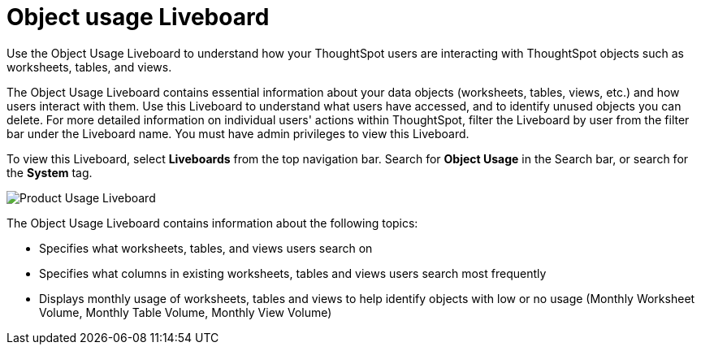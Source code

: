 = Object usage Liveboard
:last_updated: 05/10/2022
:linkattrs:
:page-partial:
:page-aliases: object-usage-pinboard.adoc
:description: Use the Object Usage Liveboard to understand how your ThoughtSpot users are interacting with ThoughtSpot objects such as worksheets, tables, and views.
:jira: SCAL-161589


Use the Object Usage Liveboard to understand how your ThoughtSpot users are interacting with ThoughtSpot objects such as worksheets, tables, and views.

The Object Usage Liveboard contains essential information about your data objects (worksheets, tables, views, etc.) and how users interact with them. Use this Liveboard to understand what users have accessed, and to identify unused objects you can delete. For more detailed information on individual users' actions within ThoughtSpot, filter the Liveboard by user from the filter bar under the Liveboard name. You must have admin privileges to view this Liveboard.

To view this Liveboard, select **Liveboards** from the top navigation bar. Search for **Object Usage** in the Search bar, or search for the **System** tag.

image::object-usage.png[Product Usage Liveboard]

The Object Usage Liveboard contains information about the following topics:

- Specifies what worksheets, tables, and views users search on
- Specifies what columns in existing worksheets, tables and views users search most frequently
- Displays monthly usage of worksheets, tables and views to help identify objects with low or no usage (Monthly Worksheet Volume, Monthly Table Volume, Monthly View Volume)

//NOTE: When an object is deleted, it no longer appears in the Object Usage Liveboard. This ensures a more accurate count of objects in use on your cluster.